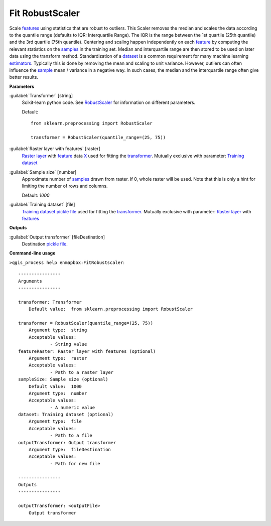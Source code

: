 .. _Fit RobustScaler:

****************
Fit RobustScaler
****************

Scale `features <https://enmap-box.readthedocs.io/en/latest/general/glossary.html#term-feature>`_ using statistics that are robust to outliers.
This Scaler removes the median and scales the data according to the quantile range (defaults to IQR: Interquartile Range). The IQR is the range between the 1st quartile (25th quantile) and the 3rd quartile (75th quantile).
Centering and scaling happen independently on each `feature <https://enmap-box.readthedocs.io/en/latest/general/glossary.html#term-feature>`_ by computing the relevant statistics on the `samples <https://enmap-box.readthedocs.io/en/latest/general/glossary.html#term-sample>`_ in the training set. Median and interquartile range are then stored to be used on later data using the transform method.
Standardization of a `dataset <https://enmap-box.readthedocs.io/en/latest/general/glossary.html#term-dataset>`_ is a common requirement for many machine learning `estimators <https://enmap-box.readthedocs.io/en/latest/general/glossary.html#term-estimator>`_. Typically this is done by removing the mean and scaling to unit variance. However, outliers can often influence the `sample <https://enmap-box.readthedocs.io/en/latest/general/glossary.html#term-sample>`_ mean / variance in a negative way. In such cases, the median and the interquartile range often give better results.

**Parameters**


:guilabel:`Transformer` [string]
    Scikit-learn python code. See `RobustScaler <https://scikit-learn.org/stable/modules/generated/sklearn.preprocessing.RobustScaler.html>`_ for information on different parameters.

    Default::

        from sklearn.preprocessing import RobustScaler
        
        transformer = RobustScaler(quantile_range=(25, 75))

:guilabel:`Raster layer with features` [raster]
    `Raster layer <https://enmap-box.readthedocs.io/en/latest/general/glossary.html#term-raster-layer>`_ with `feature <https://enmap-box.readthedocs.io/en/latest/general/glossary.html#term-feature>`_ data `X <https://enmap-box.readthedocs.io/en/latest/general/glossary.html#term-x>`_ used for fitting the `transformer <https://enmap-box.readthedocs.io/en/latest/general/glossary.html#term-transformer>`_. Mutually exclusive with parameter: `Training dataset <https://enmap-box.readthedocs.io/en/latest/general/glossary.html#term-training-dataset>`_


:guilabel:`Sample size` [number]
    Approximate number of `samples <https://enmap-box.readthedocs.io/en/latest/general/glossary.html#term-sample>`_ drawn from raster. If 0, whole raster will be used. Note that this is only a hint for limiting the number of rows and columns.

    Default: *1000*


:guilabel:`Training dataset` [file]
    `Training dataset <https://enmap-box.readthedocs.io/en/latest/general/glossary.html#term-training-dataset>`_ `pickle file <https://enmap-box.readthedocs.io/en/latest/general/glossary.html#term-pickle-file>`_ used for fitting the `transformer <https://enmap-box.readthedocs.io/en/latest/general/glossary.html#term-transformer>`_. Mutually exclusive with parameter: `Raster layer <https://enmap-box.readthedocs.io/en/latest/general/glossary.html#term-raster-layer>`_ with `features <https://enmap-box.readthedocs.io/en/latest/general/glossary.html#term-feature>`_

**Outputs**


:guilabel:`Output transformer` [fileDestination]
    Destination `pickle file <https://enmap-box.readthedocs.io/en/latest/general/glossary.html#term-pickle-file>`_.

**Command-line usage**

``>qgis_process help enmapbox:FitRobustscaler``::

    ----------------
    Arguments
    ----------------
    
    transformer: Transformer
    	Default value:	from sklearn.preprocessing import RobustScaler
    
    transformer = RobustScaler(quantile_range=(25, 75))
    	Argument type:	string
    	Acceptable values:
    		- String value
    featureRaster: Raster layer with features (optional)
    	Argument type:	raster
    	Acceptable values:
    		- Path to a raster layer
    sampleSize: Sample size (optional)
    	Default value:	1000
    	Argument type:	number
    	Acceptable values:
    		- A numeric value
    dataset: Training dataset (optional)
    	Argument type:	file
    	Acceptable values:
    		- Path to a file
    outputTransformer: Output transformer
    	Argument type:	fileDestination
    	Acceptable values:
    		- Path for new file
    
    ----------------
    Outputs
    ----------------
    
    outputTransformer: <outputFile>
    	Output transformer
    
    